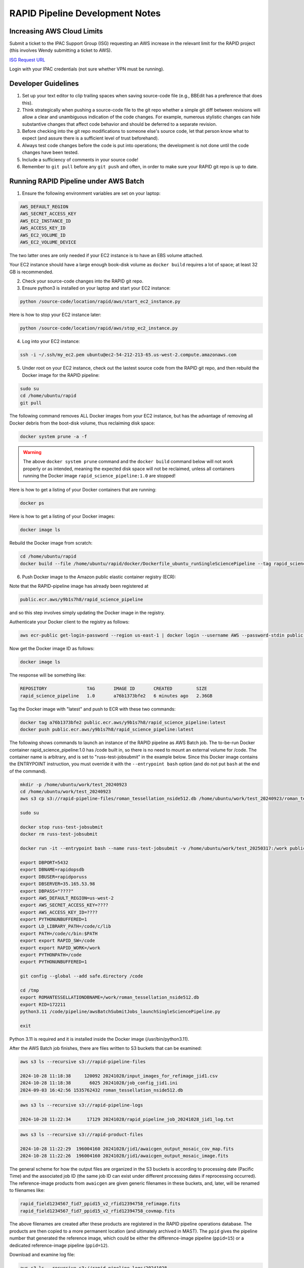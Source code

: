 RAPID Pipeline Development Notes
####################################################

Increasing AWS Cloud Limits
************************************

Submit a ticket to the IPAC Support Group (ISG) requesting an AWS increase
in the relevant limit for the RAPID project
(this involves Wendy submitting a ticket to AWS).

`ISG Request URL <https://jira.ipac.caltech.edu/servicedesk/customer/portal/4/>`_

Login with your IPAC credentials (not sure whether VPN must be running).


Developer Guidelines
************************************

#. Set up your text editor to clip trailing spaces when saving source-code file (e.g., BBEdit has a preference that does this).

#. Think strategically when pushing a source-code file to the git repo whether a simple git diff between revisions
   will allow a clear and unambiguous indication of the code changes.  For example, numerous stylistic changes can
   hide substantive changes that affect code behavior and should be deferred to a separate revision.

#. Before checking into the git repo modifications to someone else's source code,
   let that person know what to expect (and assure there is a sufficient level of trust beforehand).

#. Always test code changes before the code is put into operations; the development is not done until the code changes have been tested.

#. Include a sufficiency of comments in your source code!

#. Remember to ``git pull`` before any ``git push`` and often, in order to make sure your RAPID git repo is up to date.

Running RAPID Pipeline under AWS Batch
********************************************

1. Ensure the following environment variables are set on your laptop:

.. code-block::

   AWS_DEFAULT_REGION
   AWS_SECRET_ACCESS_KEY
   AWS_EC2_INSTANCE_ID
   AWS_ACCESS_KEY_ID
   AWS_EC2_VOLUME_ID
   AWS_EC2_VOLUME_DEVICE

The two latter ones are only needed if your EC2 instance is to have an EBS volume attached.

Your EC2 instance should have a large enough book-disk volume as ``docker build`` requires a lot of space; at least 32 GB is recommended.

2. Check your source-code changes into the RAPID git repo.

3. Ensure python3 is installed on your laptop and start your EC2 instance:

.. code-block::

   python /source-code/location/rapid/aws/start_ec2_instance.py

Here is how to stop your EC2 instance later:

.. code-block::

   python /source-code/location/rapid/aws/stop_ec2_instance.py

4. Log into your EC2 instance:

.. code-block::

   ssh -i ~/.ssh/my_ec2.pem ubuntu@ec2-54-212-213-65.us-west-2.compute.amazonaws.com

5. Under root on your EC2 instance, check out the lastest source code from the RAPID git repo, and then rebuild the Docker image for the RAPID pipeline:

.. code-block::

   sudo su
   cd /home/ubuntu/rapid
   git pull

The following command removes ALL Docker images from your EC2 instance,
but has the advantage of removing all Docker debris from the boot-disk volume,
thus reclaiming disk space:

.. code-block::

   docker system prune -a -f

.. warning::

   The above ``docker system prune`` command and the ``docker build`` command below will not work properly or as intended,
   meaning the expected disk space will not be reclaimed,
   unless all containers running the Docker image ``rapid_science_pipeline:1.0`` are stopped!

Here is how to get a listing of your Docker containers that are running:

.. code-block::

   docker ps

Here is how to get a listing of your Docker images:

.. code-block::

   docker image ls

Rebuild the Docker image from scratch:

.. code-block::

   cd /home/ubuntu/rapid
   docker build --file /home/ubuntu/rapid/docker/Dockerfile_ubuntu_runSingleSciencePipeline --tag rapid_science_pipeline:1.0 .


6. Push Docker image to the Amazon public elastic container registry (ECR):

Note that the RAPID-pipeline image has already been registered at

.. code-block::

   public.ecr.aws/y9b1s7h8/rapid_science_pipeline

and so this step involves simply updating the Docker image in the registry.

Authenticate your Docker client to the registry as follows:

.. code-block::

   aws ecr-public get-login-password --region us-east-1 | docker login --username AWS --password-stdin public.ecr.aws/y9b1s7h8

Now get the Docker image ID as follows:

.. code-block::

   docker image ls

The response will be something like:

.. code-block::

   REPOSITORY               TAG       IMAGE ID       CREATED         SIZE
   rapid_science_pipeline   1.0       a76b1373bfe2   6 minutes ago   2.36GB

Tag the Docker image with "latest" and push to ECR with these two commands:

.. code-block::

   docker tag a76b1373bfe2 public.ecr.aws/y9b1s7h8/rapid_science_pipeline:latest
   docker push public.ecr.aws/y9b1s7h8/rapid_science_pipeline:latest


The following shows commands to launch an instance of the RAPID pipeline as AWS Batch job.
The to-be-run Docker container rapid_science_pipeline:1.0 has /code built in, so there is no need to mount an external volume for /code.
The container name is arbitrary, and is set to "russ-test-jobsubmit" in the example below.
Since this Docker image contains the ENTRYPOINT instruction, you must override it  with the ``--entrypoint bash`` option
(and do not put ``bash`` at the end of the command).

.. code-block::

   mkdir -p /home/ubuntu/work/test_20240923
   cd /home/ubuntu/work/test_20240923
   aws s3 cp s3://rapid-pipeline-files/roman_tessellation_nside512.db /home/ubuntu/work/test_20240923/roman_tessellation_nside512.db

   sudo su

   docker stop russ-test-jobsubmit
   docker rm russ-test-jobsubmit

   docker run -it --entrypoint bash --name russ-test-jobsubmit -v /home/ubuntu/work/test_20250317:/work public.ecr.aws/y9b1s7h8/rapid_science_pipeline:latest

   export DBPORT=5432
   export DBNAME=rapidopsdb
   export DBUSER=rapidporuss
   export DBSERVER=35.165.53.98
   export DBPASS="????"
   export AWS_DEFAULT_REGION=us-west-2
   export AWS_SECRET_ACCESS_KEY=????
   export AWS_ACCESS_KEY_ID=????
   export PYTHONUNBUFFERED=1
   export LD_LIBRARY_PATH=/code/c/lib
   export PATH=/code/c/bin:$PATH
   export export RAPID_SW=/code
   export export RAPID_WORK=/work
   export PYTHONPATH=/code
   export PYTHONUNBUFFERED=1

   git config --global --add safe.directory /code

   cd /tmp
   export ROMANTESSELLATIONDBNAME=/work/roman_tessellation_nside512.db
   export RID=172211
   python3.11 /code/pipeline/awsBatchSubmitJobs_launchSingleSciencePipeline.py

   exit

Python 3.11 is required and it is installed inside the Docker image (/usr/bin/python3.11).

After the AWS Batch job finishes, there are files written to S3 buckets that can be examined:

.. code-block::

   aws s3 ls --recursive s3://rapid-pipeline-files

   2024-10-28 11:18:38     120092 20241028/input_images_for_refimage_jid1.csv
   2024-10-28 11:18:38       6025 20241028/job_config_jid1.ini
   2024-09-03 16:42:56 1535762432 roman_tessellation_nside512.db

.. code-block::

   aws s3 ls --recursive s3://rapid-pipeline-logs

   2024-10-28 11:22:34      17129 20241028/rapid_pipeline_job_20241028_jid1_log.txt

.. code-block::

   aws s3 ls --recursive s3://rapid-product-files

   2024-10-28 11:22:29  196004160 20241028/jid1/awaicgen_output_mosaic_cov_map.fits
   2024-10-28 11:22:26  196004160 20241028/jid1/awaicgen_output_mosaic_image.fits

The general scheme for how the output files are organized in the S3 buckets is according to
processing date (Pacific Time) and the associated job ID (the same job ID can exist under
different processing dates if reprocessing occurred).  The reference-image products from ``awaicgen``
are given generic filenames in these buckets, and, later, will be renamed to filenames like:

.. code-block::

   rapid_field1234567_fid7_ppid15_v2_rfid12394758_refimage.fits
   rapid_field1234567_fid7_ppid15_v2_rfid12394758_covmap.fits

The above filenames are created after these products are registered in the RAPID pipeline operations database.
The products are then copied to
a more permanent location (and ultimately archived in MAST).  The ``ppid`` gives the pipeline number
that generated the reference image, which could be either the difference-image pipeline (``ppid=15``)
or a dedicated reference-image pipeline (``ppid=12``).

Download and examine log file:

.. code-block::

   aws s3 ls --recursive s3://rapid-pipeline-logs/20241028
   aws s3 cp s3://rapid-pipeline-logs/20241028/rapid_pipeline_job_20241028_jid1_log.txt rapid_pipeline_job_20241028_jid1_log.txt
   cat rapid_pipeline_job_20241028_jid1_log.txt

Last modified: Tue 2025 Jan 6 5:24 a.m.

